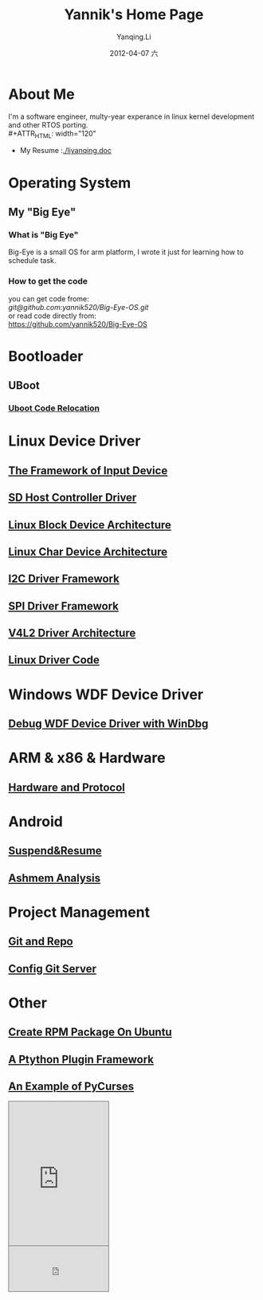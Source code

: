 #+TITLE:     Yannik's Home Page
#+AUTHOR:    Yanqing.Li
#+EMAIL:     yqli520_2006@163.com
#+DATE:      2012-04-07 六
#+DESCRIPTION: 
#+KEYWORDS: 
#+LANGUAGE:  en
#+OPTIONS:   H:3 num:t toc:t \n:nil @:t ::t |:t ^:t -:t f:t *:t <:t
#+OPTIONS:   TeX:t LaTeX:nil skip:nil d:nil todo:t pri:nil tags:not-in-toc
#+INFOJS_OPT: view:nil toc:nil ltoc:t mouse:underline buttons:0 path:http://orgmode.org/org-info.js
#+EXPORT_SELECT_TAGS: export
#+EXPORT_EXCLUDE_TAGS: noexport
#+LINK_UP:   
#+LINK_HOME:
#+STYLE: <link rel="stylesheet" type="text/css" href="./style.css" />

* About Me
  I'm a software engineer, multy-year experance in linux kernel development and other RTOS porting.\\
#+ATTR_HTML: width="120"
[[./yannik_li.JPG]]

+ My Resume :[[./liyanqing.doc]]

* Operating System
** My "Big Eye"
*** What is "Big Eye"
    Big-Eye is a small OS for arm platform, I wrote it just for learning how to schedule task.
*** How to get the code
    you can get code frome:\\
    [[git@github.com:yannik520/Big-Eye-OS.git]]\\
    or read code directly from:\\
    https://github.com/yannik520/Big-Eye-OS
* Bootloader
** UBoot
*** [[./uboot_code_relocate.html][Uboot Code Relocation]]
* Linux Device Driver
** [[./input_dev_framework.html][The Framework of Input Device]]
** [[./sd_host_driver.html][SD Host Controller Driver]]
** [[./blkdevarch.html][Linux Block Device Architecture]]
** [[./chrdevarch.html][Linux Char Device Architecture]]
** [[./i2c_driver_framework.html][I2C Driver Framework]]
** [[./spi_driver_framework.html][SPI Driver Framework]]
** [[./v4l2_framework.html][V4L2 Driver Architecture]]
** [[./linux_driver_code.html][Linux Driver Code]]
* Windows WDF Device Driver
** [[./wdf_windbg.html][Debug WDF Device Driver with WinDbg]]
* ARM & x86 & Hardware
** [[./hardware.html][Hardware and Protocol]]
* Android 
** [[./suspend_and_resume.html][Suspend&Resume]]
** [[./ashmem.html][Ashmem Analysis]]
* Project Management
** [[./git_and_repo.html][Git and Repo]]
** [[./git_server.html][Config Git Server]]
* Other
** [[./rpm_on_ubuntu.html][Create RPM Package On Ubuntu]]
** [[./python_plugin_framework.html][A Ptython Plugin Framework]]
** [[./pycurses_example.html][An Example of PyCurses]]

#+BEGIN_HTML
<!-- BEGIN CBOX - www.cbox.ws - v001 -->
<div id="cboxdiv" style="text-align: left; line-height: 0">
<div><iframe frameborder="0" width="200" height="289" src="http://www7.cbox.ws/box/?boxid=483618&amp;boxtag=gwtk25&amp;sec=main" marginheight="2" marginwidth="2" scrolling="auto" allowtransparency="yes" name="cboxmain7-483618" style="border:#636C75 1px solid;" id="cboxmain7-483618"></iframe></div>
<div><iframe frameborder="0" width="200" height="91" src="http://www7.cbox.ws/box/?boxid=483618&amp;boxtag=gwtk25&amp;sec=form" marginheight="2" marginwidth="2" scrolling="no" allowtransparency="yes" name="cboxform7-483618" style="border:#636C75 1px solid;border-top:0px" id="cboxform7-483618"></iframe></div>
</div>
<!-- END CBOX -->
#+END_HTML
